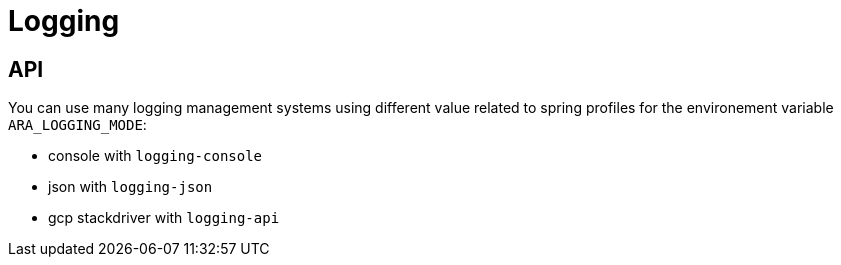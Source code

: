 = Logging

== API

You can use many logging management systems using different value related to spring profiles for the environement variable `ARA_LOGGING_MODE`:

* console with `logging-console`
* json with `logging-json`
* gcp stackdriver with `logging-api`
